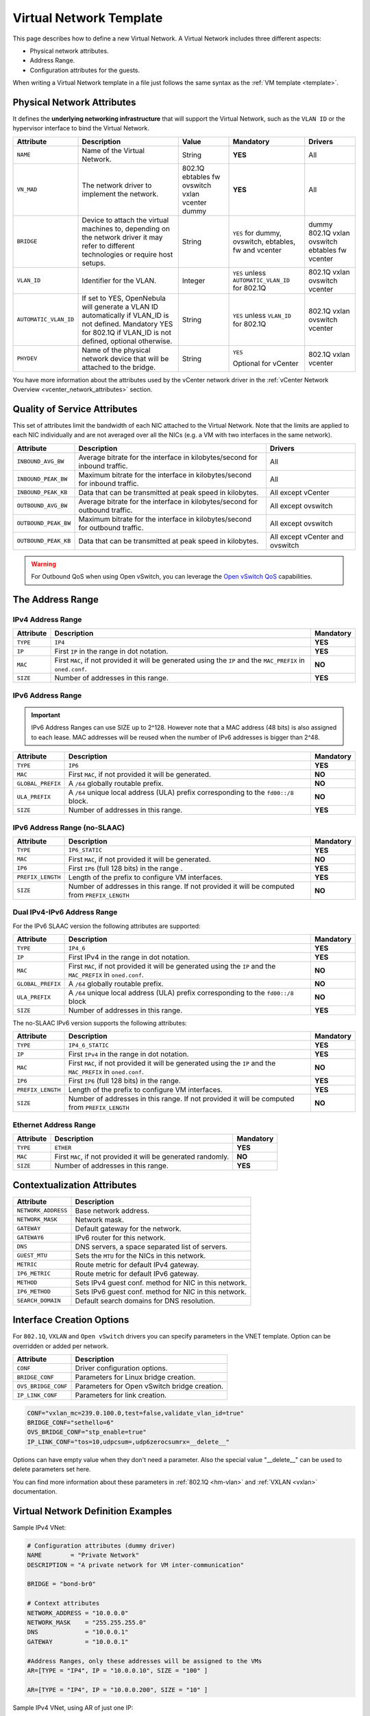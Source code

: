 .. _vnet_template:

========================
Virtual Network Template
========================

This page describes how to define a new Virtual Network. A Virtual Network includes three different aspects:

* Physical network attributes.
* Address Range.
* Configuration attributes for the guests.

When writing a Virtual Network template in a file just follows the same syntax as the :ref:`VM template <template>`.

Physical Network Attributes
================================================================================

It defines the **underlying networking infrastructure** that will support the Virtual Network, such as the ``VLAN ID`` or the hypervisor interface to bind the Virtual Network.

+------------------------+--------------------------------------------------+----------+----------------------------------+----------+
| Attribute              | Description                                      | Value    | Mandatory                        | Drivers  |
+========================+==================================================+==========+==================================+==========+
| ``NAME``               | Name of the Virtual Network.                     | String   | **YES**                          | All      |
+------------------------+--------------------------------------------------+----------+----------------------------------+----------+
| ``VN_MAD``             | The network driver to implement the network.     | 802.1Q   | **YES**                          | All      |
|                        |                                                  | ebtables |                                  |          |
|                        |                                                  | fw       |                                  |          |
|                        |                                                  | ovswitch |                                  |          |
|                        |                                                  | vxlan    |                                  |          |
|                        |                                                  | vcenter  |                                  |          |
|                        |                                                  | dummy    |                                  |          |
+------------------------+--------------------------------------------------+----------+----------------------------------+----------+
| ``BRIDGE``             | Device to attach the virtual machines to,        | String   | ``YES`` for dummy, ovswitch,     | dummy    |
|                        | depending on the network driver it may refer to  |          | ebtables, fw and vcenter         | 802.1Q   |
|                        | different technologies or require host setups.   |          |                                  | vxlan    |
|                        |                                                  |          |                                  | ovswitch |
|                        |                                                  |          |                                  | ebtables |
|                        |                                                  |          |                                  | fw       |
|                        |                                                  |          |                                  | vcenter  |
+------------------------+--------------------------------------------------+----------+----------------------------------+----------+
| ``VLAN_ID``            | Identifier for the VLAN.                         | Integer  | ``YES`` unless                   | 802.1Q   |
|                        |                                                  |          | ``AUTOMATIC_VLAN_ID`` for 802.1Q | vxlan    |
|                        |                                                  |          |                                  | ovswitch |
|                        |                                                  |          |                                  | vcenter  |
+------------------------+--------------------------------------------------+----------+----------------------------------+----------+
| ``AUTOMATIC_VLAN_ID``  | If set to YES, OpenNebula will generate a VLAN ID| String   | ``YES`` unless ``VLAN_ID``       | 802.1Q   |
|                        | automatically if VLAN_ID is not defined.         |          | for 802.1Q                       | vxlan    |
|                        | Mandatory YES for 802.1Q if VLAN_ID is not       |          |                                  | ovswitch |
|                        | defined, optional otherwise.                     |          |                                  | vcenter  |
+------------------------+--------------------------------------------------+----------+----------------------------------+----------+
| ``PHYDEV``             | Name of the physical network device that will be | String   | ``YES``                          | 802.1Q   |
|                        | attached to the bridge.                          |          |                                  | vxlan    |
|                        |                                                  |          | Optional for vCenter             | vcenter  |
+------------------------+--------------------------------------------------+----------+----------------------------------+----------+

You have more information about the attributes used by the vCenter network driver in the :ref:`vCenter Network Overview <vcenter_network_attributes>` section.

Quality of Service Attributes
================================================================================

.. _vnet_template_qos:

This set of attributes limit the bandwidth of each NIC attached to the Virtual Network. Note that the limits are applied to each NIC individually and are not averaged over all the NICs (e.g. a VM with two interfaces in the same network).

+----------------------+-----------------------------------------------------------------------------+--------------------+
| Attribute            | Description                                                                 | Drivers            |
+======================+=============================================================================+====================+
| ``INBOUND_AVG_BW``   | Average bitrate for the interface in kilobytes/second for inbound traffic.  | All                |
+----------------------+-----------------------------------------------------------------------------+--------------------+
| ``INBOUND_PEAK_BW``  | Maximum bitrate for the interface in kilobytes/second for inbound traffic.  | All                |
+----------------------+-----------------------------------------------------------------------------+--------------------+
| ``INBOUND_PEAK_KB``  | Data that can be transmitted at peak speed in kilobytes.                    | All except vCenter |
+----------------------+-----------------------------------------------------------------------------+--------------------+
| ``OUTBOUND_AVG_BW``  | Average bitrate for the interface in kilobytes/second for outbound traffic. | All except ovswitch|
+----------------------+-----------------------------------------------------------------------------+--------------------+
| ``OUTBOUND_PEAK_BW`` | Maximum bitrate for the interface in kilobytes/second for outbound traffic. | All except ovswitch|
+----------------------+-----------------------------------------------------------------------------+--------------------+
| ``OUTBOUND_PEAK_KB`` | Data that can be transmitted at peak speed in kilobytes.                    | All except vCenter |
|                      |                                                                             | and ovswitch       |
+----------------------+-----------------------------------------------------------------------------+--------------------+

.. warning:: For Outbound QoS when using Open vSwitch, you can leverage the `Open vSwitch QoS <https://docs.openvswitch.org/en/latest/faq/qos/>`__ capabilities.


The Address Range
================================================================================

.. _vnet_template_ar4:

IPv4 Address Range
--------------------------------------------------------------------------------

+-------------+-----------------------------------------------------+-----------+
| Attribute   | Description                                         | Mandatory |
+=============+=====================================================+===========+
| ``TYPE``    | ``IP4``                                             | **YES**   |
+-------------+-----------------------------------------------------+-----------+
| ``IP``      | First ``IP`` in the range in dot notation.          | **YES**   |
+-------------+-----------------------------------------------------+-----------+
| ``MAC``     | First ``MAC``, if not provided it will be           | **NO**    |
|             | generated using the ``IP`` and the ``MAC_PREFIX``   |           |
|             | in ``oned.conf``.                                   |           |
+-------------+-----------------------------------------------------+-----------+
| ``SIZE``    | Number of addresses in this range.                  | **YES**   |
+-------------+-----------------------------------------------------+-----------+

.. _vnet_template_ar6:

IPv6 Address Range
--------------------------------------------------------------------------------

.. important::  IPv6 Address Ranges can use SIZE up to 2^128. However note that a MAC address (48 bits)  is also assigned to each lease. MAC addresses will be reused when the number of IPv6 addresses is bigger than 2^48.

+-------------------+------------------------------------------------------+-----------+
| Attribute         | Description                                          | Mandatory |
+===================+======================================================+===========+
| ``TYPE``          | ``IP6``                                              | **YES**   |
+-------------------+------------------------------------------------------+-----------+
| ``MAC``           | First ``MAC``, if not provided it will be generated. | **NO**    |
+-------------------+------------------------------------------------------+-----------+
| ``GLOBAL_PREFIX`` | A ``/64`` globally routable prefix.                  | **NO**    |
+-------------------+------------------------------------------------------+-----------+
| ``ULA_PREFIX``    | A ``/64`` unique local address (ULA)                 | **NO**    |
|                   | prefix corresponding to the ``fd00::/8`` block.      |           |
+-------------------+------------------------------------------------------+-----------+
| ``SIZE``          | Number of addresses in this range.                   | **YES**   |
+-------------------+------------------------------------------------------+-----------+


.. _vn_template_ar6_nslaac:

IPv6 Address Range (no-SLAAC)
--------------------------------------------------------------------------------

+-------------------+------------------------------------------------------+-----------+
| Attribute         | Description                                          | Mandatory |
+===================+======================================================+===========+
| ``TYPE``          | ``IP6_STATIC``                                       | **YES**   |
+-------------------+------------------------------------------------------+-----------+
| ``MAC``           | First ``MAC``, if not provided it will be generated. | **NO**    |
+-------------------+------------------------------------------------------+-----------+
| ``IP6``           | First ``IP6`` (full 128 bits) in the range .         | **YES**   |
+-------------------+------------------------------------------------------+-----------+
| ``PREFIX_LENGTH`` | Length of the prefix to configure VM interfaces.     | **YES**   |
+-------------------+------------------------------------------------------+-----------+
| ``SIZE``          | Number of addresses in this range. If not provided   | **NO**    |
|                   | it will be computed from ``PREFIX_LENGTH``           |           |
+-------------------+------------------------------------------------------+-----------+

.. _vnet_template_ar46:

Dual IPv4-IPv6 Address Range
--------------------------------------------------------------------------------

For the IPv6 SLAAC version the following attributes are supported:

+-------------------+-----------------------------------------------------+-----------+
| Attribute         | Description                                         | Mandatory |
+===================+=====================================================+===========+
| ``TYPE``          | ``IP4_6``                                           | **YES**   |
+-------------------+-----------------------------------------------------+-----------+
| ``IP``            | First IPv4 in the range in dot notation.            | **YES**   |
+-------------------+-----------------------------------------------------+-----------+
| ``MAC``           | First ``MAC``, if not provided it will be           | **NO**    |
|                   | generated using the ``IP`` and the ``MAC_PREFIX``   |           |
|                   | in ``oned.conf``.                                   |           |
+-------------------+-----------------------------------------------------+-----------+
| ``GLOBAL_PREFIX`` | A ``/64`` globally routable prefix.                 | **NO**    |
+-------------------+-----------------------------------------------------+-----------+
| ``ULA_PREFIX``    | A ``/64`` unique local address (ULA)                | **NO**    |
|                   | prefix corresponding to the ``fd00::/8`` block      |           |
+-------------------+-----------------------------------------------------+-----------+
| ``SIZE``          | Number of addresses in this range.                  | **YES**   |
+-------------------+-----------------------------------------------------+-----------+

The no-SLAAC IPv6 version supports the following attributes:

+-------------------+-----------------------------------------------------+-----------+
| Attribute         | Description                                         | Mandatory |
+===================+=====================================================+===========+
| ``TYPE``          | ``IP4_6_STATIC``                                    | **YES**   |
+-------------------+-----------------------------------------------------+-----------+
| ``IP``            | First ``IPv4`` in the range in dot notation.        | **YES**   |
+-------------------+-----------------------------------------------------+-----------+
| ``MAC``           | First ``MAC``, if not provided it will be           | **NO**    |
|                   | generated using the ``IP`` and the ``MAC_PREFIX``   |           |
|                   | in ``oned.conf``.                                   |           |
+-------------------+-----------------------------------------------------+-----------+
| ``IP6``           | First ``IP6`` (full 128 bits) in the range.         | **YES**   |
+-------------------+-----------------------------------------------------+-----------+
| ``PREFIX_LENGTH`` | Length of the prefix to configure VM interfaces.    | **YES**   |
+-------------------+-----------------------------------------------------+-----------+
| ``SIZE``          | Number of addresses in this range. If not provided  | **NO**    |
|                   | it will be computed from ``PREFIX_LENGTH``          |           |
+-------------------+-----------------------------------------------------+-----------+

.. _vnet_template_eth:

Ethernet Address Range
--------------------------------------------------------------------------------

+-------------------+-----------------------------------------------------+-----------+
| Attribute         | Description                                         | Mandatory |
+===================+=====================================================+===========+
| ``TYPE``          | ``ETHER``                                           | **YES**   |
+-------------------+-----------------------------------------------------+-----------+
| ``MAC``           | First ``MAC``, if not provided it will be           | **NO**    |
|                   | generated randomly.                                 |           |
+-------------------+-----------------------------------------------------+-----------+
| ``SIZE``          | Number of addresses in this range.                  | **YES**   |
+-------------------+-----------------------------------------------------+-----------+

.. _vnet_template_context:

Contextualization Attributes
================================================================================

+--------------------------+-------------------------------------------------------+
| Attribute                | Description                                           |
+==========================+=======================================================+
| ``NETWORK_ADDRESS``      | Base network address.                                 |
+--------------------------+-------------------------------------------------------+
| ``NETWORK_MASK``         | Network mask.                                         |
+--------------------------+-------------------------------------------------------+
| ``GATEWAY``              | Default gateway for the network.                      |
+--------------------------+-------------------------------------------------------+
| ``GATEWAY6``             | IPv6 router for this network.                         |
+--------------------------+-------------------------------------------------------+
| ``DNS``                  | DNS servers, a space separated list of servers.       |
+--------------------------+-------------------------------------------------------+
| ``GUEST_MTU``            | Sets the ``MTU`` for the NICs in this network.        |
+--------------------------+-------------------------------------------------------+
| ``METRIC``               | Route metric for default IPv4 gateway.                |
+--------------------------+-------------------------------------------------------+
| ``IP6_METRIC``           | Route metric for default IPv6 gateway.                |
+--------------------------+-------------------------------------------------------+
| ``METHOD``               | Sets IPv4 guest conf. method for NIC in this network. |
+--------------------------+-------------------------------------------------------+
| ``IP6_METHOD``           | Sets IPv6 guest conf. method for NIC in this network. |
+--------------------------+-------------------------------------------------------+
| ``SEARCH_DOMAIN``        | Default search domains for DNS resolution.            |
+--------------------------+-------------------------------------------------------+

.. _vnet_template_interface_creation:

Interface Creation Options
================================================================================

For ``802.1Q``, ``VXLAN`` and ``Open vSwitch`` drivers you can specify parameters in the VNET template. Option can be overridden or added per network.

+---------------------+--------------------------------------------------+
| Attribute           | Description                                      |
+=====================+==================================================+
| ``CONF``            | Driver configuration options.                    |
+---------------------+--------------------------------------------------+
| ``BRIDGE_CONF``     | Parameters for Linux bridge creation.            |
+---------------------+--------------------------------------------------+
| ``OVS_BRIDGE_CONF`` | Parameters for Open vSwitch bridge creation.     |
+---------------------+--------------------------------------------------+
| ``IP_LINK_CONF``    | Parameters for link creation.                    |
+---------------------+--------------------------------------------------+

.. code::

    CONF="vxlan_mc=239.0.100.0,test=false,validate_vlan_id=true"
    BRIDGE_CONF="sethello=6"
    OVS_BRIDGE_CONF="stp_enable=true"
    IP_LINK_CONF="tos=10,udpcsum=,udp6zerocsumrx=__delete__"

Options can have empty value when they don't need a parameter. Also the special value "__delete__" can be used to delete parameters set here.

You can find more information about these parameters in :ref:`802.1Q <hm-vlan>` and :ref:`VXLAN <vxlan>` documentation.

.. _vnet_template_example:

Virtual Network Definition Examples
================================================================================

Sample IPv4 VNet:

.. code::

    # Configuration attributes (dummy driver)
    NAME        = "Private Network"
    DESCRIPTION = "A private network for VM inter-communication"

    BRIDGE = "bond-br0"

    # Context attributes
    NETWORK_ADDRESS = "10.0.0.0"
    NETWORK_MASK    = "255.255.255.0"
    DNS             = "10.0.0.1"
    GATEWAY         = "10.0.0.1"

    #Address Ranges, only these addresses will be assigned to the VMs
    AR=[TYPE = "IP4", IP = "10.0.0.10", SIZE = "100" ]

    AR=[TYPE = "IP4", IP = "10.0.0.200", SIZE = "10" ]


Sample IPv4 VNet, using AR of just one IP:

.. code::

    # Configuration attributes (OpenvSwitch driver)
    NAME        = "Public"
    DESCRIPTION = "Network with public IPs"

    BRIDGE  = "br1"
    VLAN    = "YES"
    VLAN_ID = 12

    DNS           = "8.8.8.8"
    GATEWAY       = "130.56.23.1"
    LOAD_BALANCER = 130.56.23.2

    AR=[ TYPE = "IP4", IP = "130.56.23.2", SIZE = "1"]
    AR=[ TYPE = "IP4", IP = "130.56.23.34", SIZE = "1"]
    AR=[ TYPE = "IP4", IP = "130.56.23.24", SIZE = "1"]
    AR=[ TYPE = "IP4", IP = "130.56.23.17", MAC= "50:20:20:20:20:21", SIZE = "1"]
    AR=[ TYPE = "IP4", IP = "130.56.23.12", SIZE = "1"]
